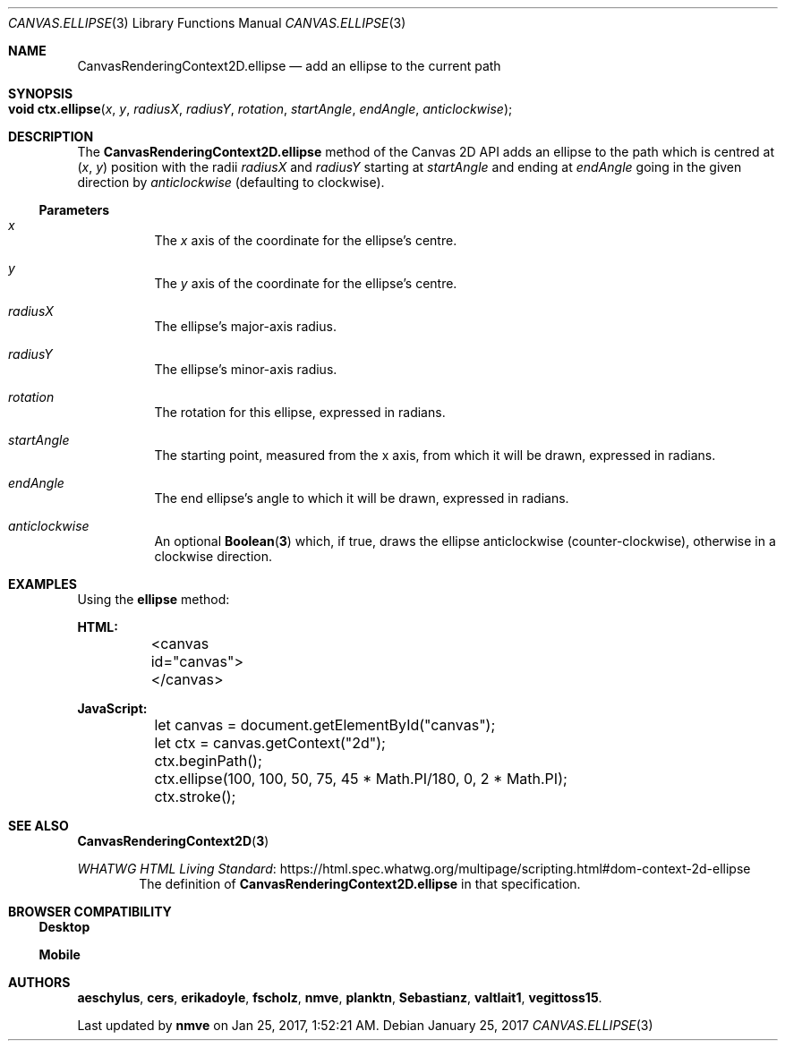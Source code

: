 .\" -*- nroff -*-
.de XR
.	Xr \\fB\\$1\\fP \\$2
..
.de SPEC
.	Sy \\$1
..
.
.Dd January 25, 2017
.Dt CANVAS.ELLIPSE 3 "Web APIs"
.Os
.
.Sh NAME
.\" ----
.	Nm CanvasRenderingContext2D.ellipse
.	Nd add an ellipse to the current path
.
.Sh SYNOPSIS
.\" --------
.	Fo "void ctx.ellipse"
.	Fa x y radiusX radiusY rotation startAngle endAngle anticlockwise
.	Fc
.
.Sh DESCRIPTION
.\" -----------
The
.	Nm
method of the Canvas 2D API adds an ellipse to the path which is centred at
.	Ar ( x ,
.	Ar   y )
position with the radii
.	Ar radiusX
and
.	Ar radiusY
starting at
.	Ar startAngle
and ending at
.	Ar endAngle
going in the given direction by
.	Ar anticlockwise
(defaulting to clockwise).
.
.
.Ss Parameters
.Bl -hang
.It Ar x
The
.Ar x
axis of the coordinate for the ellipse's centre.
.
.It Ar y
The
.Ar y
axis of the coordinate for the ellipse's centre.
.
.It Ar radiusX
The ellipse's major-axis radius.
.
.It Ar radiusY
The ellipse's minor-axis radius.
.
.It Ar rotation
The rotation for this ellipse, expressed in radians.
.
.It Ar startAngle
The starting point, measured from the x axis, from which it will be drawn, expressed in radians.
.
.It Ar endAngle
The end ellipse's angle to which it will be drawn, expressed in radians.
.
.It Ar anticlockwise
An optional
.XR Boolean 3
which, if true, draws the ellipse anticlockwise (counter-clockwise), otherwise in a clockwise direction.
.El
.
.Sh EXAMPLES
.\" --------
Using the
.Sy ellipse
method:
.Bd -literal
.	Sy HTML:
	<canvas id="canvas"></canvas>

.	Sy JavaScript:
	let canvas = document.getElementById("canvas");
	let ctx = canvas.getContext("2d");

	ctx.beginPath();
	ctx.ellipse(100, 100, 50, 75, 45 * Math.PI/180, 0, 2 * Math.PI);
	ctx.stroke();
.Ed
.
.Sh SEE ALSO
.\" --------
.XR CanvasRenderingContext2D 3
.Pp
.Lk https://html.spec.whatwg.org/multipage/scripting.html#dom-context-2d-ellipse "WHATWG HTML Living Standard"
.D1 The definition of Sy CanvasRenderingContext2D.ellipse No in that specification.
.
.
.Sh BROWSER COMPATIBILITY
.\" ---------------------
.Ss Desktop
.
.TS
tab(|) allbox;
lb lb lb lb lb lb lb
l  l  l  l  l  l  l .
Feature|Chrome|Edge|Firefox|Internet Explorer|Opera|Safari
Basic support|Yes|Yes|48+|None|Yes|Yes
.TE
.
.Ss Mobile
.
.TS
tab(|) allbox;
lb lb lb lb lb lb lb lb
l  l  l  l  l  l  l  l .
Feature|Android|Chrome|Edge|Firefox|IE|Opera|Safari
Basic support|None|Yes|Yes|48+|None|None|Yes
.TE
.
.Sh AUTHORS
.Sy aeschylus , cers , erikadoyle , fscholz , nmve , planktn , Sebastianz , valtlait1 , vegittoss15 .
.Pp
Last updated by \fBnmve\fP on Jan 25, 2017, 1:52:21 AM.

